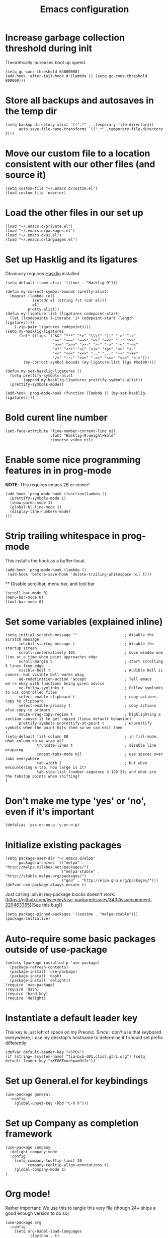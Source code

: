 #+TITLE: Emacs configuration

* Increase garbage collection threshold during init
  Theoretically increases boot up speed.

  #+begin_src elisp :tangle ~/.emacs.d/init.el
  (setq gc-cons-threshold 64000000)
  (add-hook 'after-init-hook #'(lambda () (setq gc-cons-threshold 800000)))
  #+end_src

* Store all backups and autosaves in the temp dir
  #+begin_src elisp :tangle ~/.emacs.d/init.el
  (setq backup-directory-alist `((".*" . ,temporary-file-directory))
        auto-save-file-name-transforms `((".*" ,temporary-file-directory t)))
  #+end_src

* Move our custom file to a location consistent with our other files (and source it)
  #+begin_src elisp :tangle ~/.emacs.d/init.el
  (setq custom-file "~/.emacs.d/custom.el")
  (load custom-file 'noerror)
  #+end_src

* Load the other files in our set up
  #+begin_src elisp :tangle ~/.emacs.d/init.el
  (load "~/.emacs.d/private.el")
  (load "~/.emacs.d/packages.el")
  (load "~/.emacs.d/ui.el")
  (load "~/.emacs.d/languages.el")
  #+end_src

* Set up Hasklig and its ligatures
  Obviously requires [[https://github.com/i-tu/Hasklig][Hasklig]] installed.

  #+begin_src elisp :tangle ~/.emacs.d/ui.el
  (setq default-frame-alist '((font . "Hasklig-9")))

  (defun my-correct-symbol-bounds (pretty-alist)
    (mapcar (lambda (el)
              (setcdr el (string ?\t (cdr el)))
              el)
            pretty-alist))
  (defun my-ligature-list (ligatures codepoint-start)
    (let ((codepoints (-iterate '1+ codepoint-start (length ligatures))))
      (-zip-pair ligatures codepoints)))
  (setq my-hasklig-ligatures
        (let* ((ligs '("&&" "***" "*>" "\\\\" "||" "|>" "::"
                       "==" "===" "==>" "=>" "=<<" "!!" ">>"
                       ">>=" ">>>" ">>-" ">-" "->" "-<" "-<<"
                       "<*" "<*>" "<|" "<|>" "<$>" "<>" "<-"
                       "<<" "<<<" "<+>" ".." "..." "++" "+++"
                       "/=" ":::" ">=>" "->>" "<=>" "<=<" "<->")))
          (my-correct-symbol-bounds (my-ligature-list ligs #Xe100))))

  (defun my-set-hasklig-ligatures ()
    (setq prettify-symbols-alist
          (append my-hasklig-ligatures prettify-symbols-alist))
    (prettify-symbols-mode))

  (add-hook 'prog-mode-hook (function (lambda () (my-set-hasklig-ligatures))))
#+end_src

* Bold curent line number
  #+begin_src elisp :tangle ~/.emacs.d/ui.el
  (set-face-attribute 'line-number-current-line nil
                      :font "Hasklig-9:weight=Bold"
                      :inverse-video nil)
  #+end_src

* Enable some nice programming features in in prog-mode
  *NOTE*: This requires emacs 26 or newer!
  #+begin_src elisp :tangle ~/.emacs.d/ui.el
  (add-hook 'prog-mode-hook (function(lambda ()
    (prettify-symbols-mode 1)
    (show-paren-mode 1)
    (global-hl-line-mode 1)
    (display-line-numbers-mode)
  )))
  #+end_src

* Strip trailing whitespace in prog-mode
  This installs the hook as a buffer-local.

  #+begin_src elisp :tangle ~/.emacs.d/ui.el
  (add-hook 'prog-mode-hook (lambda ()
   (add-hook 'before-save-hook 'delete-trailing-whitespace nil t)))
  #+end_src

  ** Disable scrollbar, menu bar, and tool bar
  #+begin_src elisp :tangle ~/.emacs.d/ui.el
  (scroll-bar-mode 0)
  (menu-bar-mode 0)
  (tool-bar-mode 0)
  #+end_src

* Set some variables (explained inline)
  #+begin_src elisp :tangle ~/.emacs.d/ui.el
  (setq initial-scratch-message ""                     ; disable the scratch message
        inhibit-startup-message t                      ; disable the startup screen
        scroll-conservatively 101                      ; move window one line at a time when point approaches edge
        scroll-margin 5                                ; start scrolling 5 lines from edge
        visible-bell t                                 ; Audible bell is cancer, but visible bell works okay
        ad-redefinition-action 'accept                 ; Tell emacs we're okay with functions being given advice
        vc-follow-symlinks t                           ; Follow symlinks to vcs controlled files
        select-enable-clipboard t                      ; copy actions copy to clipboard
        select-enable-primary t                        ; copy actions also copy to primary
        mouse-drag-copy-region t                       ; highlighting a section causes it to get copied (linux default behavior)
        prettify-symbols-unprettify-at-point t         ; unprettify symbols when the point hits them so we can edit them
  )
  (setq-default fill-column 80                         ; in fill-mode, what column do we wrap at?
                truncate-lines t                       ; disable line wrapping
                indent-tabs-mode nil                   ; use spaces over tabs everywhere
                tab-width 2                            ; but when encountering a tab, how large is it?
                tab-stop-list (number-sequence 3 120 2); and what are the tabstop points when shifting?
  )
#+end_src

* Don't make me type 'yes' or 'no', even if it's important
  #+begin_src elisp :tangle ~/.emacs.d/ui.el
  (defalias 'yes-or-no-p 'y-or-n-p)
  #+end_src

* Initialize existing packages
  #+begin_src elisp :tangle ~/.emacs.d/packages.el
  (setq package-user-dir "~/.emacs.d/elpa"
        package-archives '(("melpa" . "http://melpa.milkbox.net/packages/")
                           ("melpa-stable" . "http://stable.melpa.org/packages/")
                           ("gnu" . "http://elpa.gnu.org/packages/")))
  (defvar use-package-always-ensure t)
  #+end_src

Just calling :pin in req-package blocks doesn't work:
[https://github.com/jwiegley/use-package/issues/343#issuecomment-220463365][See this bug]]
  #+begin_src elisp :tangle ~/.emacs.d/packages.el
(setq package-pinned-packages '((ensime . "melpa-stable")))
(package-initialize)
  #+end_src

* Auto-require some basic packages outside of use-package
  #+begin_src elisp :tangle ~/.emacs.d/packages.el
  (unless (package-installed-p 'use-package)
    (package-refresh-contents)
    (package-install 'use-package)
    (package-install 'dash)
    (package-install 'delight))
  (require 'use-package)
  (require 'dash)
  (require 'bind-key)
  (require 'delight)
  #+end_src

* Instantiate a default leader key
  This key is just left of space on my Preonic. Since I don't use that keyboard everywhere, I use my desktop's hostname to determine if I should set prefix differently
  #+begin_src elisp :tangle ~/.emacs.d/packages.el
  (defvar default-leader-key "<SPC>")
  (if (string= (system-name) "tia-bxb-d01.ctisl.gtri.org") (setq default-leader-key "<XF86TouchpadOff>"))
  #+end_src

* Set up General.el for keybindings
  #+begin_src elisp :tangle ~/.emacs.d/packages.el
  (use-package general
    :config
      (global-unset-key (kbd "C-h h")))
  #+end_src

* Set up Company as completion framework
  #+begin_src elisp :tangle ~/.emacs.d/packages.el
  (use-package company
    :delight company-mode
    :config
      (setq company-tooltip-limit 20
            company-tooltip-align-annotations t)
      (global-company-mode 1)
  )
  #+end_src

* Org mode!
  Rather important: We use this to tangle this very file (though 24+ ships a good enough version to do so)

  #+begin_src elisp :tangle ~/.emacs.d/packages.el
  (use-package org
    :config
      (setq org-babel-load-languages
            '((python . t)
              (elisp . t)
              (shell . t))))

  #+end_src

  Make Org-mode bullets prettier
  #+begin_src elisp :tangle ~/.emacs.d/packages.el
   (use-package org-bullets
      :init
        (add-hook 'org-mode-hook (lambda () (org-bullets-mode 1))))
  #+end_src

* Discover and respect editorconfig settings
  #+begin_src elisp :tangle ~/.emacs.d/packages.el
  (use-package editorconfig)
  #+end_src

* Highlight colors in HTML/CSS/files
  #+begin_src elisp :tangle ~/.emacs.d/packages.el
    (use-package rainbow-mode)
  #+end_src

* Set up evil and plugins
  #+begin_src elisp :tangle ~/.emacs.d/packages.el
  (use-package evil
    :init (setq evil-want-integration nil)
    :config
      (evil-mode 1)
      (evil-set-initial-state 'term-mode 'emacs))

  (use-package evil-matchit
    :after evil
    :config (global-evil-matchit-mode 1))

  (use-package evil-surround
    :after evil
    :config (global-evil-surround-mode 1))

  (use-package evil-easymotion
    :after evil
    :config (evilem-default-keybindings default-leader-key))

  (use-package evil-easymotion
    :after evil
    :config (evilem-default-keybindings default-leader-key))
    
  (use-package evil-collection
    :after evil
    :config (evil-collection-init))

  #+end_src

* Set up counsel + projectile to easily find and swap buffers
  #+begin_src elisp :tangle ~/.emacs.d/packages.el
  (use-package counsel
    :after (general)
    :delight ivy-mode
    :init
    (defun counsel-ag-project-at-point ()
      (interactive)
      (counsel-ag (thing-at-point 'symbol) (projectile-project-root)))
    :config
      (ivy-mode 1)
      (general-define-key :states '(normal)
                          "/" 'swiper
                          "M-x" 'counsel-M-x)
      (general-define-key :states '(normal)
                          :prefix default-leader-key
                          "g" 'counsel-projectile-rg
                          "B" 'ivy-switch-buffer
                          "E" 'counsel-find-file))

  (use-package ivy-posframe
    :if (>= emacs-major-version 26)
    :disabled t
    :config
      (setq ivy-display-function #'ivy-posframe-display-at-point)
      (ivy-posframe-enable))


  (use-package projectile
    :delight projectile-mode
    :init
      (setq projectile-completion-system 'ivy
            projectile-require-project-root nil)
    :config
      (projectile-mode))

  (use-package counsel-projectile
    :after (projectile general)
    :config
      (general-define-key :states '(normal)
                          :prefix default-leader-key
                          "e" 'counsel-projectile-find-file
                          "p" 'counsel-projectile-switch-project
                          default-leader-key 'counsel-projectile))
  #+end_src

* Highlight TODO notes using fic-mode
  #+begin_src elisp :tangle ~/.emacs.d/packages.el
  (use-package fic-mode
    :init (setq fic-highlighted-words '("FIXME" "TODO" "BUG" "NOTE"))
    :config (add-hook 'prog-mode-hook (function (lambda () (fic-mode 1)))))
  #+end_src

* Set up magit for git integration
  #+begin_src elisp :tangle ~/.emacs.d/packages.el
  (use-package magit
    :delight (magit-auto-revert-mode)
    :config
      (setq magit-popup-show-common-commands nil
            magit-display-buffer-function 'magit-display-buffer-same-window-except-diff-v1)
      (add-hook 'after-save-hook #'magit-after-save-refresh-status)
      (general-define-key :keymaps 'evil-normal-state-map
                          :prefix default-leader-key
                          "g" #'magit))

  (use-package evil-magit
    :after magit
    :init
      (setq evil-magit-want-horizontal-movement nil))

  #+end_src

* Set up notmuch
  #+begin_src elisp :tangle ~/.emacs.d/packages.el
  (use-package notmuch
    :ensure nil
    :init
    (setq notmuch-saved-searches '(("Inbox" . "tag:inbox AND NOT tag:archived")
                                   ("Unread" . "tag:unread")
                                   ("EA" . "tag:ea")
                                   ("School" . "tag:school")
                                   ("Lists" . "tag:lists")
                                   ("Apiary" . "tag:apiary"))
          mail-specify-envelope-from t
          mail-envelope-from 'header
          message-send-mail-function 'message-send-mail-with-sendmail
          sendmail-program "/home/bbennett37/.bin/notmuch_sendmail"
          notmuch-message-headers '("Subject" "From" "To" "Cc" "Date")
          mml-default-sign-method "smime"
          notmuch-fcc-dirs nil ;; exchange saves everything, so we deal with this in our 'new' script
          )

      (defun bb-notmuch-toggle-tag (tag)
        "Toggle the presence of a tag on a message"
        (if (member tag (notmuch-search-get-tags))
                    (notmuch-search-tag (list (concat "-" tag)))
                (notmuch-search-tag (list (concat "+" tag))))
         (next-line))

      (defun bb-notmuch-remove-inbox ()
        (interactive)
        (if (member "inbox" (notmuch-search-get-tags))
          (notmuch-search-tag (list "-inbox"))))

      (defun bb-notmuch-toggle-archived ()
        (interactive)
        (bb-notmuch-remove-inbox)
        (bb-notmuch-toggle-tag "archived"))

      (defun bb-notmuch-toggle-deleted ()
        (interactive)
        (bb-notmuch-remove-inbox)
        (bb-notmuch-toggle-tag "deleted"))

      (defun show-nm-inbox ()
        (interactive)
        (notmuch-search "tag:inbox and not tag:archived"))

      (defun show-nm-inbox-unread ()
        (interactive)
        (notmuch-search "tag:inbox and not tag:archived and tag:unread"))

    :config
      ;; define keys to take us to various inboxes
      (general-define-key :keymaps 'evil-normal-state-map
                          :prefix (concat default-leader-key " " "m")
                          "i" #'show-nm-inbox
                          "u" #'show-nm-inbox-unread
                          "/" #'notmuch-search)

      ;; override some behavior to be more vim like in notmuch modes.
      (general-define-key :keymaps '(notmuch-show-mode-map
                                     notmuch-search-mode-map)
                          "d" #'bb-notmuch-toggle-deleted
                          "a" #'bb-notmuch-toggle-archived
                          "j" #'next-line
                          "k" #'previous-line
                          ":" #'evil-ex
                          "r" #'notmuch-show-reply
                          "R" #'notmuch-show-reply-sender
                          "t" nil)

      (general-define-key :keymaps '(notmuch-show-mode-map
                                     notmuch-search-mode-map)
                          :prefix "C-w"
                          "h" #'evil-window-left
                          "j" #'evil-window-down
                          "k" #'evil-window-up
                          "l" #'evil-window-right
                          "s" #'evil-window-split
                          "v" #'evil-window-vsplit
                          "c" #'evil-window-delete)


      ;; define some keys to apply some tags in notmuch modes.
      (general-define-key :keymaps '(notmuch-show-mode-map
                                     notmuch-search-mode-map)
                          :prefix "t"
                          "s" #'(lambda () (interactive) (bb-notmuch-toggle-tag "school"))
                          "a" #'(lambda () (interactive) (bb-notmuch-toggle-tag "apiary"))
                          "t" #'(lambda () (interactive) (bb-notmuch-toggle-tag "todo"))
                          "e" #'(lambda () (interactive) (bb-notmuch-toggle-tag "ea")))
  )
  #+end_src

* Set up Flycheck to check codebases
  #+begin_src elisp :tangle ~/.emacs.d/packages.el
  (use-package flycheck
    :after (general)
    :delight flycheck-mode
    :commands (flycheck-mode)
    :init
      (add-to-list 'display-buffer-alist
                   `(,(rx bos "*Flycheck errors*" eos)
                     (display-buffer-reuse-window
                      display-buffer-in-side-window)
                     (reusable-frames . visible)
                     (side . bottom)
                     (window-height . 0.2)))
      (defun delete-flycheck-errors-list ()
        (interactive)
        (if (get-buffer-window "*Flycheck errors*" "visible") (delete-window (get-buffer-window "*Flycheck errors*" "visible"))))
    :config
      (general-define-key :prefix default-leader-key
                          :states '(normal)
                          "lo" 'flycheck-list-errors
                          "lc" 'delete-flycheck-errors-list
                          "ln" 'flycheck-next-error
                          "lp" 'flycheck-previous-error)
      (add-hook 'prog-mode-hook  (function (lambda () (flycheck-mode))))
    )
  (use-package flycheck-pos-tip
     :after flycheck
     :config (flycheck-pos-tip-mode))
  #+end_src

* Highlight nested brackets differently in bracketized languages
  #+begin_src elisp :tangle ~/.emacs.d/packages.el
  (use-package rainbow-delimiters
    :config
      (add-hook 'c-mode-common-hook (function (lambda () (rainbow-delimiters-mode-enable))))
      (add-hook 'scala-mode-hook (function (lambda () (rainbow-delimiters-mode-enable))))
      (add-hook 'elisp-mode-common-hook (function (lambda () (rainbow-delimiters-mode-enable)))))
  #+end_src

* Direnv 
  #+begin_src elisp :tangle ~/.emacs.d/packages.el
  (use-package direnv
    :config (direnv-mode))
  #+end_src

* Programming language setup
** lsp, for some later languages
  #+begin_src elisp :tangle ~/.emacs.d/packages.el
  (use-package lsp-mode)

  (use-package lsp-ui
    :after lsp-mode
    :init (add-hook 'lsp-mode-hook 'lsp-ui-mode))

  (use-package company-lsp
    :after company lsp-mode
    :init (push 'company-lsp company-backends))

  #+end_src

** Python
  #+begin_src elisp :tangle ~/.emacs.d/packages.el
  (use-package pyenv-mode
    :init
     (setq exec-path (cons (format "%s/.pyenv/shims" (getenv "HOME")) exec-path))
     (add-hook 'python-mode-hook (function (lambda () (pyenv-mode)))))

  (use-package pyenv-mode-auto
    :after (pyenv-mode))
    
  (use-package lsp-python
     :after lsp-mode
     :init (add-hook 'python-mode-hook #'lsp-python-enable))

  (use-package anaconda-mode
     :disabled t
     :after (general pyenv-mode-auto)
     :commands anaconda-mode
     :delight anaconda-mode
     :init
       (defun python-insert-trace ()
         ;; insert a line that impots pdb and sets a trace just below the current line
         (interactive)
         (move-end-of-line 1)
         (insert "\n")
         (indent-according-to-mode)
         (insert "import pdb; pdb.set_trace()"))

       (add-hook 'python-mode-hook
                 (function
                  (lambda () (setq evil-shift-width python-indent-offset)
                    (anaconda-mode 1))))

       (general-define-key :keymaps 'anaconda-mode-map
                           :states '(normal)
                           :prefix (concat default-leader-key "l")
                           "d" 'anaconda-mode-find-definitions
                           "a" 'anaconda-mode-find-assignments
                           "r" 'anaconda-mode-find-references
                           "?" 'anaconda-mode-show-doc
                           "t" 'python-insert-trace))

#+end_src

** Javascript
  #+begin_src elisp :tangle ~/.emacs.d/packages.el
  (use-package rjsx-mode
    :mode "\\.js[x]*\\'")
  (use-package lsp-javascript-typescript
    :config
      (add-hook 'js-mode-hook #'lsp-javascript-typescript-enable)
      (add-hook 'rjsx-mode-hook #'lsp-javascript-typescript-enable)
  )
  #+end_src

  Make sure that flycheck uses standard as the linter and set the indentation appropriately
  #+begin_src elisp :tangle ~/.emacs.d/languages.el
  (add-hook 'js-mode-hook
            (function (lambda ()
                        (flycheck-select-checker 'javascript-standard)
                        (setq js-indent-level 2)
                        (setq evil-shift-width 2))))
  #+end_src

** C/C++
  #+begin_src elisp :tangle ~/.emacs.d/languages.el
  (add-hook 'c++-mode-hook
            (function (lambda ()
                        (flycheck-select-checker 'c/c++-gcc))))
  #+end_src

** Scala
*** Scala-mode
#+begin_src elisp :tangle ~/.emacs.d/packages.el
(use-package scala-mode
  :interpreter ("scala" . scala-mode))
#+end_src

*** sbt-mode
#+begin_src elisp :tangle ~/.emacs.d/packages.el
    (use-package sbt-mode
  :commands sbt-start sbt-command
  :config
    ;; WORKAROUND: https://github.com/ensime/emacs-sbt-mode/issues/31
    ;; allows using SPACE when in the minibuffer
    (substitute-key-definition
     'minibuffer-complete-word
     'self-insert-command
     minibuffer-local-completion-map))
#+end_src


*** ENSIME
This requires some basic setup - find it documented [[http://ensime.org/editors/emacs/install/#installing][here.]]

#+begin_src elisp :tangle ~/.emacs.d/packages.el
(use-package ensime
  :pin melpa-stable
  :commands (ensime ensime-mode)
  :init (setq ensime-startup-notification nil ensime-startup-snapshot-notification nil)
  (add-hook 'scala-mode-hook #'ensime-mode)
  :config (set-face-attribute 'ensime-implicit-highlight nil
                              :underline nil
                              :slant 'italic)
  (defun flycheck-verify-ensime ()
    "Verify the Ensime syntax checker."
    (list (flycheck-verification-result-new
           :label "Ensime Mode"
           :message (if ensime-mode "Enabled" "Disabled")
           :face (if ensime-mode 'success '(bold warning)))

          (flycheck-verification-result-new :label "Ensime connection"
                                            :message (if (ensime-connected-p) "open" "closed")
                                            :face (if (ensime-connected-p) 'success '(bold warning)))))

  (defun flycheck-ensime-parse-note (note checker)
    "Parse a single Ensime NOTE for CHECKER into an error."
    (let ((severity (plist-get note :severity)))
      (unless (symbolp severity) (setq severity (intern severity)))
      (flycheck-error-new-at (plist-get note :line) (plist-get note :col) severity (plist-get note :msg)
                             :checker checker
                             :filename (plist-get note :file)
                             :buffer (current-buffer))))
  (defun flycheck-ensime-parse-notes (notes checker)
    "Parse Ensime NOTES for CHECKER into Flycheck errors."
    (mapcar (lambda (n) (flycheck-ensime-parse-note n checker)) notes))

  (defun flycheck-ensime-start (checker callback)
    "Start a syntax CHECKER with Ensime."
    (condition-case err
        (let* ((notes (ensime-scala-compiler-notes (ensime-connection)))
               (errors (flycheck-ensime-parse-notes notes checker)))
          (funcall callback 'finished errors))
      (error (funcall callback 'errored (error-message-string err)))))

  (defun flycheck-ensime-setup ()
    "Setup Flycheck for Ensime."
    (interactive)
    (add-to-list 'flycheck-checkers 'scala-ensime)
    (advice-add 'ensime-make-note-overlays
                :override #'ignore '((name . flycheck-ensime-disable-ensime-overlays))))

  (flycheck-define-generic-checker 'scala-ensime
    "A Scala syntax checker using Ensime."
    :start #'flycheck-ensime-start
    :verify #'flycheck-verify-ensime
    :modes '(scala-mode)
    :predicate (lambda () (and ensime-mode (ensime-connection-or-nil)))
    :next-checkers '((warning . scala-scalastyle))))
#+end_src

** Rust
  #+begin_src elisp :tangle ~/.emacs.d/packages.el
  (use-package rust-mode
    :init
      (add-to-list 'auto-mode-alist '("\\.rs\\'" . rust-mode))
      (add-hook 'rust-mode-hook '(lambda ()
       (local-set-key (kbd "TAB") #'company-indent-or-complete-common)
       (setq rust-format-on-save t)
       (electric-pair-mode 1))))

  (use-package racer
    :init
      (add-hook 'rust-mode-hook  #'racer-mode)
      (add-hook 'racer-mode-hook #'eldoc-mode))
  (use-package flycheck-rust
    :init (add-hook 'flycheck-mode-hook 'flycheck-rust-setup))
  #+end_src


** Lua
  #+begin_src elisp :tangle ~/.emacs.d/packages.el
  (use-package lua-mode)
  #+end_src

* And some non-programming languages
** Markdown
  #+begin_src elisp :tangle ~/.emacs.d/packages.el
  (use-package markdown-mode
    :commands (markdown-mode)
    :config
      (setq markdown-css-paths
                   '("https://markdowncss.github.io/modest/css/modest.css"))
  )
  #+end_src

** YAML
  #+begin_src elisp :tangle ~/.emacs.d/packages.el
  (use-package yaml-mode
    :mode ("\\.yaml'" "\\.yml'"))
  #+end_src

* Set up visual theme
  #+begin_src elisp :tangle ~/.emacs.d/packages.el
  (use-package all-the-icons)
 
  (use-package doom-themes
    :init
      (setq doom-themes-enable-bold t
            doom-themes-enable-italic nil)
      (load-theme 'doom-spacegrey t)
      (doom-themes-visual-bell-config)
      (doom-themes-org-config))

  (use-package spaceline-config
    :ensure spaceline
    :config
      (setq evil-insert-state-message nil
            evil-visual-state-message nil
            evil-visual-state-tag "V"
            evil-insert-state-tag "I"
            evil-normal-state-tag "N"
            spaceline-highlight-face-func 'spaceline-highlight-face-evil-state))

  (use-package spaceline-all-the-icons 
    :after spaceline-config
    :config 
      (spaceline-all-the-icons-theme)
      (spaceline-all-the-icons--setup-git-ahead))

  (use-package solaire-mode
    :init
      (setq solaire-mode-remap-modeline nil)
      (add-hook 'after-change-major-mode-hook #'turn-on-solaire-mode)
      (defface solaire-default-face
        '((t :inherit default :background "#1f2021"))
        "Face for solaire"
      )
      (defface solaire-minibuffer-face
        '((t :background "#22252c" :foreground "#abb2bf"))
        "Face for solaire - minibuffer"
      )
      (defface solaire-line-number-face
        '((t :inherit 'line-number :background "#22252c"))
        "Face for solaire - line number"
      )
      (defface solaire-hl-line-face
        '((t :inherit 'hl-line :background "#22252c"))
        "Face for solaire - highlghted line number"
      )
      (solaire-mode-swap-bg)
  )
  #+end_src

* De-light a few dependency minor-modes
  #+begin_src elisp :tangle ~/.emacs.d/packages.el
  (use-package undo-tree
    :delight undo-tree-mode)
  (use-package yasnippet
    :delight yas-minor-mode)
  #+end_src

* Fix up hideshow mode
  #+begin_src elisp :tangle ~/.emacs.d/packages.el
  (use-package hideshow
    :init
      (setq hs-allow-nesting t)
    :config
      (add-hook 'prog-mode-hook #'hs-minor-mode))
  #+end_src

* Spawn an eshell nicely
  Namely, in the bottom third of the current window and with a custom name
  #+begin_src elisp :tangle ~/.emacs.d/ui.el
  (defun eshell-here ()
    "Opens up a new shell in the directory associated with the
     current buffer's file. The eshell is renamed to match that
     directory to make multiple eshell windows easier."
    (interactive)
    (let* ((parent (if (buffer-file-name)
                   (file-name-directory (buffer-file-name))
                 default-directory))
           (height (/ (window-total-height) 3))
           (name   (car (last (split-string parent "/" t)))))
           (split-window-vertically (- height))
           (other-window 1)
           (eshell "new")
           (rename-buffer (concat "*eshell: " name "*"))
            (insert (concat "ls"))
            (eshell-send-input)))

     (defun eshell/x ()
       (insert "exit")
       (eshell-send-input)
       (delete-window))

     (general-define-key :states '(normal)
                         :prefix (concat default-leader-key)
                         "!" 'eshell-here)
                               
    #+end_src
